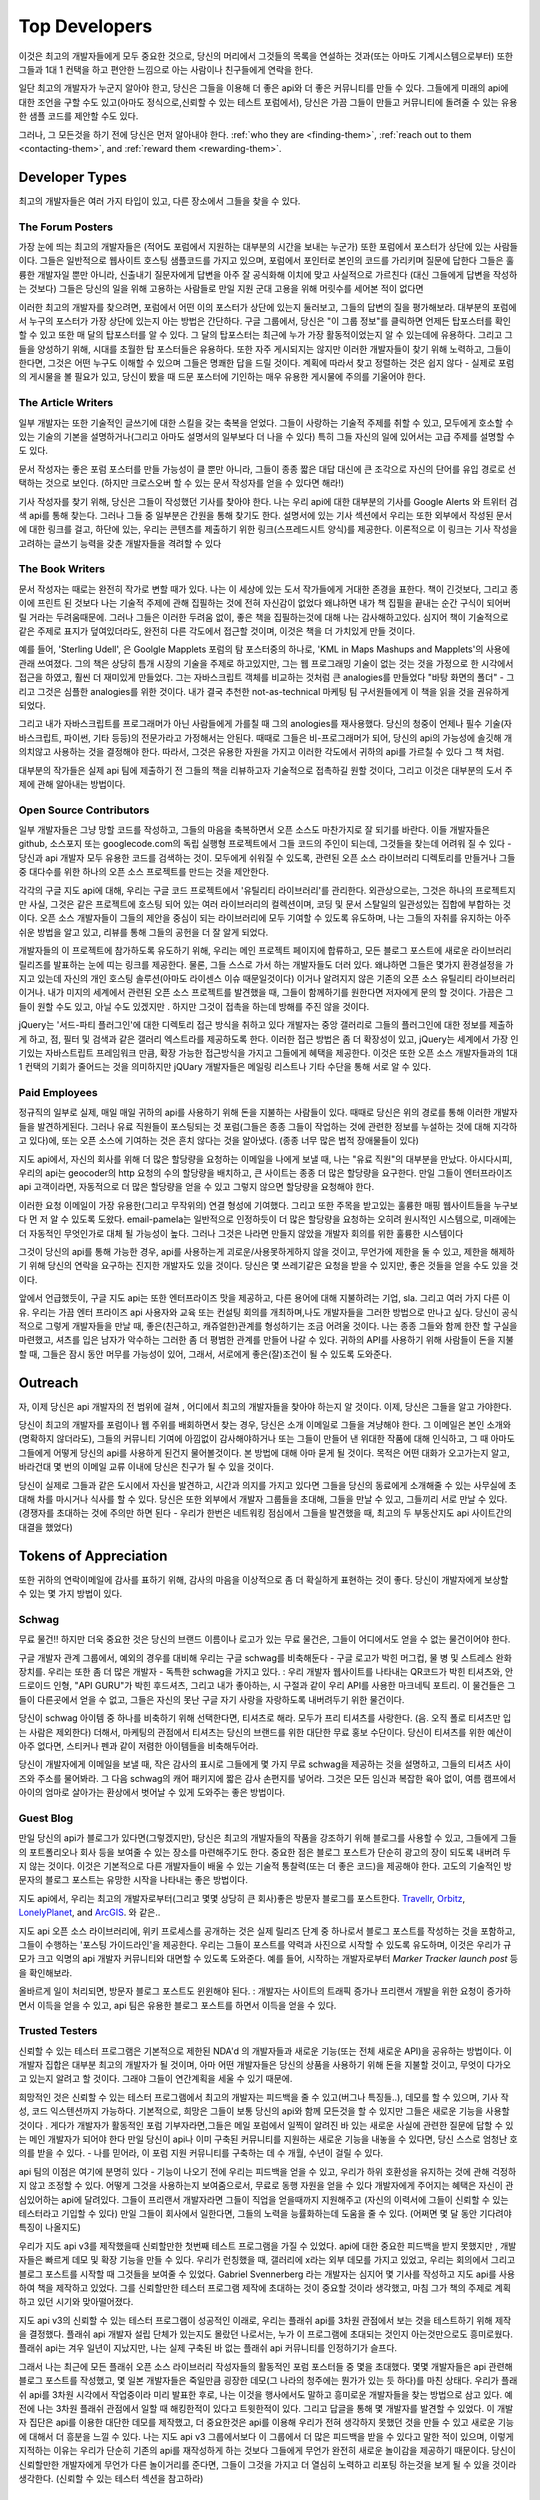 Top Developers
##############
이것은 최고의 개발자들에게 모두 중요한 것으로, 
당신의 머리에서 그것들의 목록을 연설하는 것과(또는 아마도 기계시스템으로부터) 
또한 그들과 1대 1 컨택을 하고 편안한 느낌으로 아는 사람이나 친구들에게 연락을 한다.

일단 최고의 개발자가 누군지 알아야 한고, 당신은 그들을 이용해 더 좋은 api와 더 좋은 커뮤니티를 만들 수 있다.
그들에게 미래의 api에 대한 조언을 구할 수도 있고(아마도 정식으로,신뢰할 수 있는 테스트 포럼에서), 
당신은 가끔 그들이 만들고 커뮤니티에 돌려줄 수 있는 유용한 샘플 코드를 제안할 수도 있다. 

그러나, 그 모든것을 하기 전에 당신은 먼저 알아내야 한다. 
:ref:`who they are <finding-them>`,
:ref:`reach out to them <contacting-them>`, and
:ref:`reward them <rewarding-them>`.

.. _finding-them:
 

Developer Types
***************
최고의 개발자들은 여러 가지 타입이 있고, 다른 장소에서 그들을 찾을 수 있다. 


The Forum Posters
=================
가장 눈에 띄는 최고의 개발자들은 (적어도 포럼에서 지원하는 대부분의 시간을 보내는 누군가) 또한 포럼에서 포스터가 상단에 있는 사람들이다. 
그들은 일반적으로 웹사이트 호스팅 샘플코드를 가지고 있으며, 포럼에서 포인터로 본인의 코드를 가리키며 질문에 답한다
그들은 훌륭한 개발자일 뿐만 아니라, 신출내기 질문자에게 답변을 아주 잘 공식화해 이치에 맞고 사실적으로 가르친다 
(대신 그들에게 답변을 작성하는 것보다)
그들은 당신의 일을 위해 고용하는 사람들로  만일 지원 군대 고용을 위해 머릿수를 세어본 적이 없다면

이러한 최고의 개발자를 찾으려면, 포럼에서 어떤 이의 포스터가 상단에 있는지 둘러보고, 그들의 답변의 질을 평가해보라.
대부분의 포럼에서 누구의 포스터가 가장 상단에 있는지 아는 방법은 간단하다. 
구글 그룹에서, 당신은 "이 그룹 정보"를 클릭하면 언제든 탑포스터를 확인할 수 있고 또한 매 달의 탑포스터를 알 수 있다. 
그 달의 탑포스터는 최근에 누가 가장 활동적이었는지 알 수 있는데에 유용하다. 
그리고 그들을 양성하기 위해, 시대를 초월한 탑 포스터들은 유용하다. 
또한 자주 게시되지는 않지만 이러한 개발자들이 찾기 위해 노력하고, 그들이 한다면, 
그것은 어떤 누구도 이해할 수 있으며 그들은 명쾌한 답을 드릴 것이다.
계획에 따라서 찾고 정렬하는 것은 쉽지 않다 - 실제로 포럼의 게시물을 볼 필요가 있고, 
당신이 봤을 때 드문 포스터에 기인하는 매우 유용한 게시물에 주의를 기울어야 한다. 



The Article Writers
===================
일부 개발자는 또한 기술적인 글쓰기에 대한 스킬을 갖는 축복을 얻었다.
그들이 사랑하는 기술적 주제를 취할 수 있고, 모두에게 호소할 수 있는 기술의 기본을
설명하거나(그리고 아마도 설명서의 일부보다 더 나을 수 있다) 
특히 그들 자신의 일에 있어서는 고급 주제를 설명할 수도 있다. 

문서 작성자는 좋은 포럼 포스터를 만들 가능성이 클 뿐만 아니라, 
그들이 종종 짧은 대답 대신에 큰 조각으로 자신의 단어를 유입 경로로 선택하는 것으로 보인다.
(하지만 크로스오버 할 수 있는 문서 작성자를 얻을 수 있다면 해라!)

기사 작성자를 찾기 위해, 당신은 그들이 작성했던 기사를 찾아야 한다. 
나는 우리 api에 대한 대부분의 기사를 Google Alerts 와 트위터 검색 api를 통해 찾는다.
그러나 그들 중 일부분은 간원을 통해 찾기도 한다. 
설명서에 있는 기사 섹션에서 우리는 또한 외부에서 작성된 문서에 대한 링크를 걸고,
하단에 있는, 우리는 콘텐츠를 제출하기 위한 링크(스프레드시트 양식)를 제공한다. 
이론적으로 이 링크는 기사 작성을 고려하는 글쓰기 능력을 갖춘 개발자들을 격려할 수 있다 


The Book Writers
================
문서 작성자는 때로는 완전히 작가로 변할 때가 있다. 
나는 이 세상에 있는 도서 작가들에게 거대한 존경을 표한다. 
책이 긴것보다, 그리고 종이에 프린트 된 것보다 나는 기술적 주제에 관해 집필하는 것에 전혀 자신감이 없었다
왜냐하면 내가 책 집필을 끝내는 순간 구식이 되어버릴 거라는 두려움때문에.
그러나 그들은 이러한 두려움 없이, 좋은 책을 집필하는것에 대해 나는 감사해하고있다.
심지어 책이 기술적으로 같은 주제로 표지가 덮여있더라도, 완전히 다른 각도에서 접근할 것이며,
이것은 책을 더 가치있게 만들 것이다.   

예를 들어, 'Sterling Udell', 은 Goolgle Mapplets 포럼의 탐 포스터중의 하나로, 
'KML in Maps Mashups and Mapplets'의 사용에 관래 쓰여졌다.
그의 책은 상당히 틈개 시장의 기술을 주제로 하고있지만, 
그는 웹 프로그래밍 기술이 없는 것는 것을 가정으로 한 시각에서 접근을 하였고, 훨씬 더
재미있게 만들었다.
그는 자바스크립트 객체를 비교하는 것처럼 큰 analogies를 만들었다 
"바탕 화면의 폴더" - 그리고 그것은 심플한 analogies를 위한 것이다. 
내가 결국 추천한 not-as-technical 마케팅 팀 구서원들에게 이 책을 읽을 것을 권유하게 되었다. 

그리고 내가 자바스크립트를 프로그래머가 아닌 사람들에게 가를칠 때 그의 anologies를 재사용했다.
당신의 청중이 언제나 필수 기술(자바스크립트, 파이썬, 기타 등등)의 전문가라고 가정해서는 안된다. 
때때로 그들은 비-프로그래머가 되어,  당신의 api의 가능성에 솔깃해 개의치않고 사용하는 것을 결정해야 한다. 
따라서, 그것은 유용한 자원을 가지고 이러한 각도에서 귀하의 api를 가르칠 수 있다 그 책 처럼. 

대부분의 작가들은 실제 api 팀에 제출하기 전 그들의 책을 리뷰하고자 기술적으로 접촉하길 원할 것이다, 
그리고 이것은 대부분의 도서 주제에 관해 알아내는 방법이다.  

Open Source Contributors
========================
일부 개발자들은 그냥 망할 코드를 작성하고,
그들의 마음을 축복하면서 오픈 소스도 마찬가지로 잘 되기를 바란다. 
이들 개발자들은 github, 소스포지 또는 googlecode.com의 독립 실행형 프로젝트에서 그들 코드의 주인이 되는데,
그것들을 찾는데 어려워 질 수 있다 - 당신과 api 개발자 모두 유용한 코드를 검색하는 것이.
모두에게 쉬워질 수 있도록, 관련된 오픈 소스 라이브러리 디렉토리를 만들거나 
그들 중 대다수를 위한 하나의 오픈 소스 프로젝트를 만드는 것을 제안한다. 

각각의 구글 지도 api에 대해, 우리는 구글 코드 프로젝트에서 '유틸리티 라이브러리'를 관리한다. 
외관상으로는, 그것은 하나의 프로젝트지만 사실, 그것은 같은 프로젝트에 호스팅 되어 있는 여러 라이브러리의 컬렉션이며,
코딩 및 문서 스탈일의 일관성있는 집합에 부합하는 것이다. 
오픈 소스 개발자들이 그들의 제안을 중심이 되는 라이브러리에 모두 기여할 수 있도록 유도하며, 
나는 그들의 자취를 유지하는 아주 쉬운 방법을 알고 있고, 리뷰를 통해 그들의 공헌을 더 잘 알게 되었다. 


개발자들의 이 프로젝트에 참가하도록 유도하기 위해, 
우리는 메인 프로젝트 페이지에 합류하고, 모든 블로그 포스트에 새로운 라이브러리 릴리즈를
발표하는 눈에 띠는 링크를 제공한다.
물론, 그들 스스로 가서 하는 개발자들도 더러 있다. 
왜냐하면 그들은 몇가지 환경설정을 가지고 있는데 자신의 개인 호스팅 솔루션(아마도 라이센스 이슈 때문일것이다) 이거나
알려지지 않은 기존의 오픈 소스 유틸리티 라이브러리 이거나. 
내가 미지의 세계에서 관련된 오픈 소스 프로젝트를 발견했을 때, 그들이 함께하기를 원한다면 저자에게 문의 할 것이다.
가끔은 그들이 원할 수도 있고, 아닐 수도 있겠지만 . 하지만 그것이 접촉을 하는데 방해를 주진 않을 것이다. 


jQuery는 '서드-파티 플러그인'에 대한 디렉토리 접근 방식을 취하고 있다
개발자는 중앙 갤러리로 그들의 플러그인에 대한 정보를 제출하게 하고,
점, 필터 및 검색과 같은 갤러리 엑스트라를 제공하도록 한다. 
이러한 접근 방법은 좀 더 확장성이 있고, jQuery는 세계에서 가장 인기있는 자바스트립트
프레임워크 만큼, 확장 가능한 접근방식을 가지고 그들에게 혜택을 제공한다. 
이것은 또한 오픈 소스 개발자들과의 1대 1 컨택의 기회가 줄어드는 것을 의미하지만
jQUary 개발자들은 메일링 리스트나 기타 수단을 통해 서로 알 수 있다. 


Paid Employees
==============
정규직의 일부로 실제, 매일 매일 귀하의 api를 사용하기 위해 돈을 지불하는 사람들이 있다. 
때때로 당신은 위의 경로를 통해 이러한 개발자들을 발견하게된다. 
그러나 유료 직원들이 포스팅되는 것 포럼(그들은 종종 그들이 작업하는 것에 관련한 정보를 누설하는 것에 대해 지각하고 있다)에, 
또는 오픈 소스에 기여하는 것은 흔치 않다는 것을 알아냈다. (종종 너무 많은 법적 장애물들이 있다)

지도 api에서, 자신의 회사를 위해 더 많은 할당량을 요청하는 이메일을 나에게 보낼 때, 나는 "유료 직원"의 대부분을 만났다.
아시다시피, 우리의 api는 geocoder의 http 요청의 수의 할당량을 배치하고, 큰 사이트는 종종 더 많은 할당량을 요구한다. 
만일 그들이 엔터프라이즈 api 고객이라면, 자동적으로 더 많은 할당량을 얻을 수 있고 그렇지 않으면 할당량을 요청해야 한다.

이러한 요청 이메일이 가장 유용한(그리고 무작위의) 연결 형성에 기여했다.  
그리고 또한 주목을 받고있는 훌륭한 매핑 웹사이트들을 누구보다 먼 저 알 수 있도록 도왔다. 
email-pamela는 일반적으로 인정하듯이 더 많은 할당량을 요청하는 오히려 원시적인 시스템으로,
미래에는 더 자동적인 무엇인가로 대체 될 가능성이 높다. 
그러나 그것은 나라면 만들지 않았을 개발자 회의를 위한 훌륭한 시스템이다 

그것이 당신의 api를 통해 가능한 경우, api를 사용하는게 괴로운/사용못하게하지 않을 것이고, 
무언가에 제한을 둘 수 있고, 제한을 해제하기 위해 당신의 연락을 요구하는 진지한 개발자도 있을 것이다. 
당신은 몇 쓰레기같은 요청을 받을 수 있지만, 좋은 것들을 얻을 수도 있을 것이다. 

앞에서 언급했듯이, 구글 지도 api는 또한 엔터프라이즈 맛을 제공하고,
다른 용어에 대해 지불하려는 기업, sla. 그리고 여러 가지 다른 이유. 
우리는 가끔 엔터 프라이즈 api 사용자와 교육 또는 컨설팅 회의를 개최하며,나도 개발자들을 그러한 방법으로 만나고 싶다. 
당신이 공식적으로 그렇게 개발자들을 만날 때, 좋은(친근하고, 캐쥬얼한)관계를 형성하기는 조금 어려울 것이다. 
나는 종종 그들와 함께 한잔 할 구실을 마련했고, 셔츠를 입은 남자가 악수하는 그러한 좀 더 평범한 관계를  만들어 나갈 수 있다. 
귀하의 API를 사용하기 위해 사람들이 돈을 지불할 때, 그들은 잠시 동안 머무를 가능성이 있어, 
그래서, 서로에게 좋은(잘)조건이 될 수 있도록 도와준다. 

Outreach
*********
자, 이제 당신은 api 개발자의 전 범위에 걸쳐 , 어디에서 최고의 개발자들을 찾아야 하는지 알 것이다. 
이제, 당신은 그들을 알고 가야한다. 

당신이 최고의 개발자를 포럼이나 웹 주위를 배회하면서 찾는 경우, 당신은 소개 이메일로 그들을 겨냥해야 한다.  
그 이메일은 본인 소개와(명확하지 않더라도), 그들의 커뮤니티 기여에 아낌없이 감사해야하거나 또는 그들이 만들어 낸 위대한 작품에 대해 인식하고,    
그 때 아마도 그들에게 어떻게 당신의 api를 사용하게 된건지 물어볼것이다.  본 방법에 대해 아마 묻게 될 것이다.  
목적은 어떤 대화가 오고가는지 알고, 바라건대 몇 번의 이메일 교류 이내에 당신은 친구가 될 수 있을 것이다.  

당신이 실제로 그들과 같은 도시에서 자신을 발견하고, 시간과 의지를 가지고 있다면  
그들을 당신의 동료에게 소개해줄 수 있는 사무실에 초대해 차를 마시거나 식사를 할 수 있다.
당신은 또한 외부에서 개발자 그룹들을 초대해, 그들을 만날 수 있고, 그들끼리 서로 만날 수 있다.  
(경쟁자를 초대하는 것에 주의만 하면 된다 - 우리가 한번은 네트워킹 점심에서 그들을 발견했을 때, 최고의 두 부동산지도 api 사이트간의 대결을 했었다)


Tokens of Appreciation
**********************
또한 귀하의 연락이메일에 감사를 표하기 위해, 
감사의 마음을 이상적으로 좀 더 확실하게 표현하는 것이 좋다. 당신이 개발자에게 보상할 수 있는 몇 가지 방법이 있다. 

Schwag
======
무료 물건!! 하지만 더욱 중요한 것은 당신의 브랜드 이름이나 로고가 있는 무료 물건은, 그들이 어디에서도 얻을 수 없는 물건이어야 한다. 

구글 개발자 관계 그룹에서, 예외의 경우를 대비해 우리는 구글 schwag를 비축해둔다 -
구글 로고가 박힌 머그컵, 물 병 및 스트레스 완화 장치를. 
우리는 또한 좀 더 많은 개발자 - 독특한 schwag을 가지고 있다. : 우리 개발자 웹사이트를 나타내는 QR코드가 박힌 티셔츠와,
안드로이드 인형, "API GURU"가 박힌 후드셔츠, 그리고 내가 좋아하는, 시 구절과 같이 우리 API를 사용한 마크네틱 포트리. 
이 물건들은 그들이 다른곳에서 얻을 수 없고,  그들은 자신의 못난 구글 자기 사랑을 자랑하도록 내버려두기 위한 물건이다.   

당신이 schwag 아이템 중 하나를 비축하기 위해 선택한다면, 티셔츠로 해라. 
모두가 프리 티셔츠를 사랑한다. (음. 오직 폴로 티셔츠만 입는 사람은 제외한다)
더해서, 마케팅의 관점에서 티셔츠는 당신의 브랜드를 위한 대단한 무료 홍보 수단이다. 
당신이 티셔츠를 위한 예산이 아주 없다면, 스티커나 펜과 같이 저렴한 아이템들을 비축해두어라.  

당신이 개발자에게 이메일을 보낼 때, 작은 감사의 표시로 그들에게 몇 가지 무료 schwag을 제공하는 것을 설명하고, 
그들의 티셔츠 사이즈와 주소를 물어봐라. 그 다음 schwag의 캐어 패키지에 짧은 감사 손편지를 넣어라.
그것은 모든 임신과 복잡한 육아 없이, 여름 캠프에서 아이의 엄마로 살아가는 환상에서 벗어날 수 있게 도와주는 좋은 방법이다. 

Guest Blog
==========
만일 당신의 api가 블로그가 있다면(그렇겠지만), 당신은 최고의 개발자들의 작품을 강조하기 위해 블로그를 사용할 수 있고,
그들에게 그들의 포트폴리오나 회사 등을 보여줄 수 있는 장소를 마련해주기도 한다. 
중요한 점은 블로그 포스트가 단순히 광고의 장이 되도록 내버려 두지 않는 것이다. 
이것은 기본적으로 다른 개발자들이 배울 수 있는 기술적 통찰력(또는 더 좋은 코드)을 제공해야 한다.
고도의 기술적인 방문자의 블로그 포스트는 유망한 시작을 나타내는 좋은 방법이다.


지도 api에서, 우리는 최고의 개발자로부터(그리고 몇몇 상당히 큰 회사)좋은 방문자 블로그를 포스트한다. 
`Travellr`_, `Orbitz`_, `LonelyPlanet`_, and `ArcGIS`_. 와 같은.. 

|orbitzblog|
지도 api 오픈 소스 라이브러리에, 위키 프로세스를 공개하는 것은 실제 릴리즈 단계 중 하나로서 
블로그 포스트를 작성하는 것을 포함하고, 그들이 수행하는 '포스팅 가이드라인'을 제공한다. 
우리는 그들이 포스트를 약력과 사진으로 시작할 수 있도록 유도하며, 이것은 우리가 규모가 크고 익명의 api 개발자 커뮤니티와 대면할 수 있도록 도와준다. 
예를 들어, 시작하는 개발자로부터 `Marker Tracker launch post` 등을 확인해보라. 

|markertrackerblog|
올바르게 일이 처리되면, 방문자 블로그 포스트도 윈윈해야 된다. :
개발자는 사이트의 트래픽 증가나 프리랜서 개발을 위한 요청이 증가하면서 이득을 얻을 수 있고, 
api 팀은 유용한 블로그 포스트를 하면서 이득을 얻을 수 있다.

.. _Travellr: http://googlegeodevelopers.blogspot.com/2009/06/travellr-behind-scenes-of-our-region.html
.. _Orbitz: http://googlemapsapi.blogspot.com/2008/03/orbitz-mobile-traffic-maps-static-maps.html
.. _LonelyPlanet: http://googlegeodevelopers.blogspot.com/2008/07/using-static-maps-and-http-geocoding-to.html
.. _ArcGIS: http://googlegeodevelopers.blogspot.com/2008/08/using-google-maps-to-visualize-arcgis.html
.. _posting guidelines: http://code.google.com/p/gmaps-utility-library-dev/wiki/BlogPostGuidelines
.. _Marker Tracker launch post: http://googlemapsapi.blogspot.com/2008/03/markertracker-10-which-way-did-he-go.html
.. |orbitzblog| image:: ./screenshot_orbitzblog.png
.. |markertrackerblog| image:: ./screenshot_markertrackerblog.png


Trusted Testers
===============
신뢰할 수 있는 테스터 프로그램은 기본적으로 제한된 NDA'd 의 개발자들과 
새로운 기능(또는 전체 새로운 API)을 공유하는 방법이다. 
이 개발자 집합은 대부분 최고의 개발자가 될 것이며, 아마 어떤 개발자들은 당신의 상품을 사용하기 위해 돈을 지불할 것이고, 
무엇이 다가오고 있는지 알려고 할 것이다. 그래야 그들이 연간계획을 세울 수 있기 때문에.  

희망적인 것은 신뢰할 수 있는 테스터 프로그램에서 최고의 개발자는
피드백을 줄 수 있고(버그나 특징들..), 데모를 할 수 있으며, 기사 작성, 코드 익스텐션까지 가능하다. 
기본적으로, 희망은 그들이 보통  당신의 api와 함께 모든것을 할 수 있지만 그들은 새로운 기능을 사용할 것이다 . 
게다가 개발자가 활동적인 포럼 기부자라면,그들은 메일 포럼에서 일찍이 알려진 바 있는 새로운 사실에 관련한 질문에 답할 수 있는 메인 개발자가 되어야 한다 
만일 당신이 api나 이미 구축된 커뮤니티를 지원하는 새로운 기능을 내놓을 수 있다면, 
당신 스스로 엄청난 호의를 받을 수 있다. - 나를 믿어라, 이 포럼 지원 커뮤니티를 구축하는 데 수 개월, 수년이 걸릴 수 있다. 


api 팀의 이점은 여기에 분명히 있다 - 기능이 나오기 전에 우리는 피드백을 얻을 수 있고,
우리가 하위 호환성을 유지하는 것에 관해 걱정하지 않고 조정할 수 있다. 
어떻게 그것을 사용하는지 보여줌으로서, 무료로 동행 자원을 얻을 수 있다 
개발자에게 주어지는 혜택은 자신이 관심있어하는 api에 달려있다. 
그들이 프리랜서 개발자라면 그들이 직업을 얻을때까지 지원해주고
(자신의 이력서에 그들이 신뢰할 수 있는 테스터라고 기입할 수 있다)
만일 그들이 회사에서 일한다면, 그들의 노력을 능률화하는데 도움을 줄 수 있다. 
(어쩌면 몇 달 동안 기다려야 특징이 나올지도)


우리가 지도 api v3를 제작했을때 신뢰할만한 첫번째 테스트 프로그램을 가질 수 있었다. 
api에 대한 중요한 피드백을 받지 못했지만 , 개발자들은 빠르게 데모 및 확장 기능을 만들 수 있다. 
우리가 런칭했을 때, 갤러리에 x라는 외부 데모를 가지고 있었고, 
우리는 회의에서 그리고 블로그 포스트를 시작할 때 그것들을 보여줄 수 있었다. 
Gabriel Svennerberg 라는 개발자는 심지어 몇 기사를 작성하고 지도 api를 사용하여
책을 제작하고 있었다. 
그를 신뢰할만한 테스터 프로그램 제작에 초대하는 것이 중요할 것이라 생각했고,
마침 그가 책의 주제로 계획하고 있던 시기와 맞아떨어졌다. 

지도 api v3의 신뢰할 수 있는 테스터 프로그램이 성공적인 이래로, 우리는
플래쉬 api를 3차원 관점에서 보는 것을 테스트하기 위해 제작을 결정했다. 
플래쉬 api 개발자 설립 단체가 있는지도 몰랐던 나로서는, 누가 이 프로그램에 초대되는 것인지 아는것만으로도 흥미로웠다. 
플래쉬 api는 겨우 일년이 지났지만, 나는 실제 구축된 바 없는 플래쉬 api 커뮤니티를 인정하기가 슬프다. 

그래서 나는 최근에 모든 플래쉬 오픈 소스 라이브러리 작성자들의 활동적인 포럼 포스터들 중 몇을 초대했다. 
몇몇 개발자들은 api 관련해 블로그 포스트를 작성했고, 몇 일본 개발자들은 죽일만큼 굉장한 데모(그 나라의 청주에는 뭔가가 있는 듯 하다)를 마친 상태다.
우리가 플래쉬 api를 3차원 시각에서 작업중이라 미리 발표한 후로, 나는 이것을 행사에서도 말하고 흥미로운 개발자들을 찾는 방법으로 삼고 있다. 
예전에 나는 3차원 플래쉬 관점에서 일할 때 해킹한적이 있다고 트윗한적이 있다. 그리고 답글을 통해 몇 개발자를 발견할 수 있었다. 
이 개발자 집단은 api를 이용한 대단한 데모를 제작했고, 더 중요한것은 api를 이용해 우리가 전혀 생각하지
못했던 것을 만들 수 있고 새로운 기능에 대해서 더 흥분을 느낄 수 있다. 
나는 지도 api v3 그룹에서보다 이 그룹에서 더 많은 피드백을 받을 수 있다고 말한 적이 있으며,
이렇게 지적하는 이유는 우리가 단순히 기존의 api를 재작성하게 하는 것보다 그들에게 무언가 완전히 새로운 놀이감을 제공하기 때문이다. 
당신이 신뢰할만한 개발자에게 무언가 다른 놀이거리를 준다면, 그들이 그것을 가지고 더 열심히 노력하고 리포팅 하는것을 보게 될 수 있을 것이라 생각한다. 
(신뢰할 수 있는 테스터 섹션을 참고하라)

Linking
=======
때로는 개발자의 작업을 칭송하기 위해 할 수 있는 모든 것을 할 필요가 있는데, 적절한 장소에서 링크를 거는 것이다. 
지도 api에 관해, 데모 갤러리에 있는 데모에 링크(쉽게 소스 코드 샘플을 보고 배울 수 있다)걸기, 기사 섹션에 기사 링크를 걸어놓았다. 
웹사이트는 매우 쿨하게 api를 사용하고있지만 데모를 할 만큼 충분히 심플하지는 않고,
우리의 api 방문 페이지를 표시하는 추천 프로젝트 피드를 포함할 수 있고, 
또한 공식적인 api 계정에서 이것을 트윗할 수 있고, 우리 팔로워들이 그것들을 즐기고 심지어 리트윗 하기를 희망한다.
어떻게 바이러스에 걸릴 지 모르기 때문에, 관련된 모든것을 트윗해라. 
일단 무언가에 링크를 걸었거나 트윗을 했거나 둘 다를 했을 때, 개발자가 그것에 대해 알려고 할 것이다. 
그들은 리소르를 공유해준 당신에게 감사할 것이며, 또한 새로운 트래픽이 어디레서부터 오는지 이해할 수 있을 것이다. 
